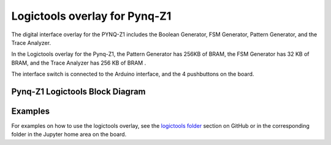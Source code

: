  
Logictools overlay for Pynq-Z1
======================================

The digital interface overlay for the PYNQ-Z1 includes the Boolean Generator, FSM Generator, Pattern Generator, and the Trace Analyzer.

In the Logictools overlay for the Pynq-Z1, the Pattern Generator has 256KB of BRAM, the FSM Generator has 32 KB of BRAM, and the Trace Analyzer has 256 KB of BRAM . 

The interface switch is connected to the Arduino interface, and the 4 pushbuttons on the board.  

Pynq-Z1 Logictools Block Diagram 
----------------------------------

.. image:: ../../../images/logictools_pynqz1.png
   :align: center

   
Examples
-------------

For examples on how to use the logictools overlay, see the `logictools folder <https://github.com/Xilinx/PYNQ/tree/v1.5/boards/Pynq-Z1/logictools/notebooks/>`_ section on GitHub or in the corresponding folder in the Jupyter home area on the board. 